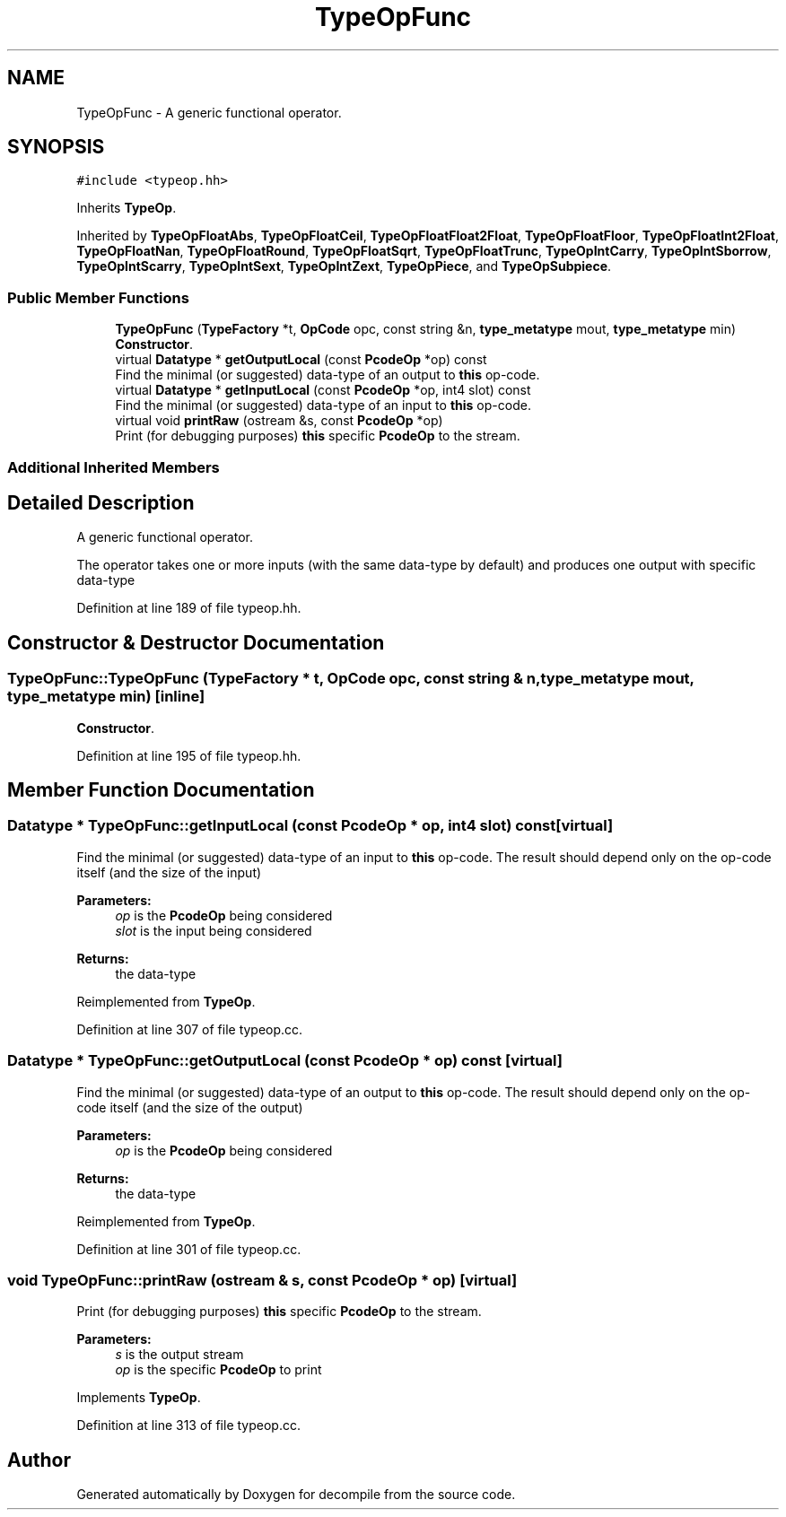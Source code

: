 .TH "TypeOpFunc" 3 "Sun Apr 14 2019" "decompile" \" -*- nroff -*-
.ad l
.nh
.SH NAME
TypeOpFunc \- A generic functional operator\&.  

.SH SYNOPSIS
.br
.PP
.PP
\fC#include <typeop\&.hh>\fP
.PP
Inherits \fBTypeOp\fP\&.
.PP
Inherited by \fBTypeOpFloatAbs\fP, \fBTypeOpFloatCeil\fP, \fBTypeOpFloatFloat2Float\fP, \fBTypeOpFloatFloor\fP, \fBTypeOpFloatInt2Float\fP, \fBTypeOpFloatNan\fP, \fBTypeOpFloatRound\fP, \fBTypeOpFloatSqrt\fP, \fBTypeOpFloatTrunc\fP, \fBTypeOpIntCarry\fP, \fBTypeOpIntSborrow\fP, \fBTypeOpIntScarry\fP, \fBTypeOpIntSext\fP, \fBTypeOpIntZext\fP, \fBTypeOpPiece\fP, and \fBTypeOpSubpiece\fP\&.
.SS "Public Member Functions"

.in +1c
.ti -1c
.RI "\fBTypeOpFunc\fP (\fBTypeFactory\fP *t, \fBOpCode\fP opc, const string &n, \fBtype_metatype\fP mout, \fBtype_metatype\fP min)"
.br
.RI "\fBConstructor\fP\&. "
.ti -1c
.RI "virtual \fBDatatype\fP * \fBgetOutputLocal\fP (const \fBPcodeOp\fP *op) const"
.br
.RI "Find the minimal (or suggested) data-type of an output to \fBthis\fP op-code\&. "
.ti -1c
.RI "virtual \fBDatatype\fP * \fBgetInputLocal\fP (const \fBPcodeOp\fP *op, int4 slot) const"
.br
.RI "Find the minimal (or suggested) data-type of an input to \fBthis\fP op-code\&. "
.ti -1c
.RI "virtual void \fBprintRaw\fP (ostream &s, const \fBPcodeOp\fP *op)"
.br
.RI "Print (for debugging purposes) \fBthis\fP specific \fBPcodeOp\fP to the stream\&. "
.in -1c
.SS "Additional Inherited Members"
.SH "Detailed Description"
.PP 
A generic functional operator\&. 

The operator takes one or more inputs (with the same data-type by default) and produces one output with specific data-type 
.PP
Definition at line 189 of file typeop\&.hh\&.
.SH "Constructor & Destructor Documentation"
.PP 
.SS "TypeOpFunc::TypeOpFunc (\fBTypeFactory\fP * t, \fBOpCode\fP opc, const string & n, \fBtype_metatype\fP mout, \fBtype_metatype\fP min)\fC [inline]\fP"

.PP
\fBConstructor\fP\&. 
.PP
Definition at line 195 of file typeop\&.hh\&.
.SH "Member Function Documentation"
.PP 
.SS "\fBDatatype\fP * TypeOpFunc::getInputLocal (const \fBPcodeOp\fP * op, int4 slot) const\fC [virtual]\fP"

.PP
Find the minimal (or suggested) data-type of an input to \fBthis\fP op-code\&. The result should depend only on the op-code itself (and the size of the input) 
.PP
\fBParameters:\fP
.RS 4
\fIop\fP is the \fBPcodeOp\fP being considered 
.br
\fIslot\fP is the input being considered 
.RE
.PP
\fBReturns:\fP
.RS 4
the data-type 
.RE
.PP

.PP
Reimplemented from \fBTypeOp\fP\&.
.PP
Definition at line 307 of file typeop\&.cc\&.
.SS "\fBDatatype\fP * TypeOpFunc::getOutputLocal (const \fBPcodeOp\fP * op) const\fC [virtual]\fP"

.PP
Find the minimal (or suggested) data-type of an output to \fBthis\fP op-code\&. The result should depend only on the op-code itself (and the size of the output) 
.PP
\fBParameters:\fP
.RS 4
\fIop\fP is the \fBPcodeOp\fP being considered 
.RE
.PP
\fBReturns:\fP
.RS 4
the data-type 
.RE
.PP

.PP
Reimplemented from \fBTypeOp\fP\&.
.PP
Definition at line 301 of file typeop\&.cc\&.
.SS "void TypeOpFunc::printRaw (ostream & s, const \fBPcodeOp\fP * op)\fC [virtual]\fP"

.PP
Print (for debugging purposes) \fBthis\fP specific \fBPcodeOp\fP to the stream\&. 
.PP
\fBParameters:\fP
.RS 4
\fIs\fP is the output stream 
.br
\fIop\fP is the specific \fBPcodeOp\fP to print 
.RE
.PP

.PP
Implements \fBTypeOp\fP\&.
.PP
Definition at line 313 of file typeop\&.cc\&.

.SH "Author"
.PP 
Generated automatically by Doxygen for decompile from the source code\&.
